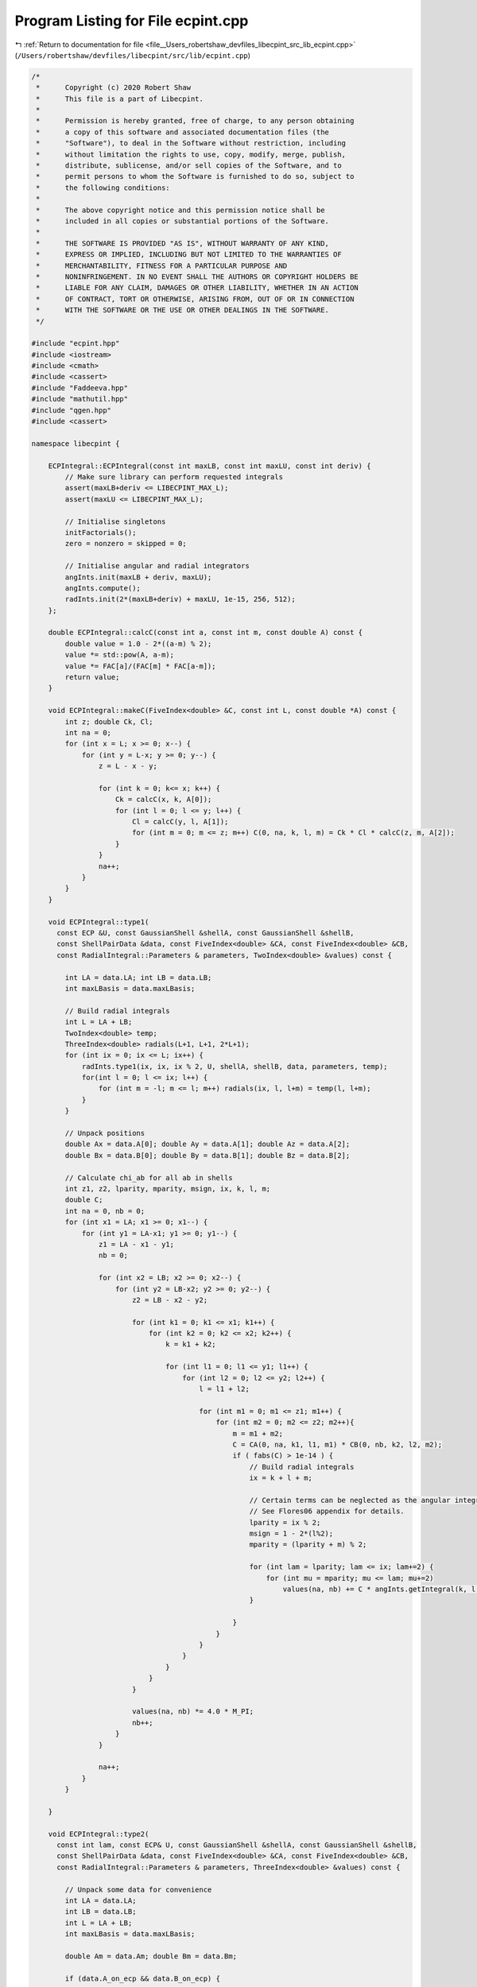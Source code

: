 
.. _program_listing_file__Users_robertshaw_devfiles_libecpint_src_lib_ecpint.cpp:

Program Listing for File ecpint.cpp
===================================

|exhale_lsh| :ref:`Return to documentation for file <file__Users_robertshaw_devfiles_libecpint_src_lib_ecpint.cpp>` (``/Users/robertshaw/devfiles/libecpint/src/lib/ecpint.cpp``)

.. |exhale_lsh| unicode:: U+021B0 .. UPWARDS ARROW WITH TIP LEFTWARDS

.. code-block:: cpp

   /* 
    *      Copyright (c) 2020 Robert Shaw
    *      This file is a part of Libecpint.
    *
    *      Permission is hereby granted, free of charge, to any person obtaining
    *      a copy of this software and associated documentation files (the
    *      "Software"), to deal in the Software without restriction, including
    *      without limitation the rights to use, copy, modify, merge, publish,
    *      distribute, sublicense, and/or sell copies of the Software, and to
    *      permit persons to whom the Software is furnished to do so, subject to
    *      the following conditions:
    *
    *      The above copyright notice and this permission notice shall be
    *      included in all copies or substantial portions of the Software.
    *
    *      THE SOFTWARE IS PROVIDED "AS IS", WITHOUT WARRANTY OF ANY KIND,
    *      EXPRESS OR IMPLIED, INCLUDING BUT NOT LIMITED TO THE WARRANTIES OF
    *      MERCHANTABILITY, FITNESS FOR A PARTICULAR PURPOSE AND
    *      NONINFRINGEMENT. IN NO EVENT SHALL THE AUTHORS OR COPYRIGHT HOLDERS BE
    *      LIABLE FOR ANY CLAIM, DAMAGES OR OTHER LIABILITY, WHETHER IN AN ACTION
    *      OF CONTRACT, TORT OR OTHERWISE, ARISING FROM, OUT OF OR IN CONNECTION
    *      WITH THE SOFTWARE OR THE USE OR OTHER DEALINGS IN THE SOFTWARE.
    */
   
   #include "ecpint.hpp"
   #include <iostream>
   #include <cmath>
   #include <cassert>
   #include "Faddeeva.hpp"
   #include "mathutil.hpp"
   #include "qgen.hpp"
   #include <cassert>
   
   namespace libecpint {
   
       ECPIntegral::ECPIntegral(const int maxLB, const int maxLU, const int deriv) {
           // Make sure library can perform requested integrals
           assert(maxLB+deriv <= LIBECPINT_MAX_L); 
           assert(maxLU <= LIBECPINT_MAX_L);
           
           // Initialise singletons
           initFactorials();
           zero = nonzero = skipped = 0;
           
           // Initialise angular and radial integrators
           angInts.init(maxLB + deriv, maxLU);
           angInts.compute();
           radInts.init(2*(maxLB+deriv) + maxLU, 1e-15, 256, 512);
       };
   
       double ECPIntegral::calcC(const int a, const int m, const double A) const {
           double value = 1.0 - 2*((a-m) % 2);
           value *= std::pow(A, a-m);
           value *= FAC[a]/(FAC[m] * FAC[a-m]);
           return value;
       }
   
       void ECPIntegral::makeC(FiveIndex<double> &C, const int L, const double *A) const {
           int z; double Ck, Cl;
           int na = 0;
           for (int x = L; x >= 0; x--) {
               for (int y = L-x; y >= 0; y--) {
                   z = L - x - y;
               
                   for (int k = 0; k<= x; k++) {
                       Ck = calcC(x, k, A[0]);
                       for (int l = 0; l <= y; l++) {
                           Cl = calcC(y, l, A[1]);
                           for (int m = 0; m <= z; m++) C(0, na, k, l, m) = Ck * Cl * calcC(z, m, A[2]);
                       }
                   }
                   na++;
               }
           }
       }
   
       void ECPIntegral::type1(
         const ECP &U, const GaussianShell &shellA, const GaussianShell &shellB,
         const ShellPairData &data, const FiveIndex<double> &CA, const FiveIndex<double> &CB,
         const RadialIntegral::Parameters & parameters, TwoIndex<double> &values) const {
   
           int LA = data.LA; int LB = data.LB;
           int maxLBasis = data.maxLBasis;
       
           // Build radial integrals
           int L = LA + LB;
           TwoIndex<double> temp;
           ThreeIndex<double> radials(L+1, L+1, 2*L+1);
           for (int ix = 0; ix <= L; ix++) {
               radInts.type1(ix, ix, ix % 2, U, shellA, shellB, data, parameters, temp);
               for(int l = 0; l <= ix; l++) {
                   for (int m = -l; m <= l; m++) radials(ix, l, l+m) = temp(l, l+m);
               }
           }
       
           // Unpack positions
           double Ax = data.A[0]; double Ay = data.A[1]; double Az = data.A[2];
           double Bx = data.B[0]; double By = data.B[1]; double Bz = data.B[2];
       
           // Calculate chi_ab for all ab in shells
           int z1, z2, lparity, mparity, msign, ix, k, l, m;
           double C;
           int na = 0, nb = 0;
           for (int x1 = LA; x1 >= 0; x1--) {
               for (int y1 = LA-x1; y1 >= 0; y1--) {
                   z1 = LA - x1 - y1;
                   nb = 0;
               
                   for (int x2 = LB; x2 >= 0; x2--) {
                       for (int y2 = LB-x2; y2 >= 0; y2--) {
                           z2 = LB - x2 - y2;
                       
                           for (int k1 = 0; k1 <= x1; k1++) {
                               for (int k2 = 0; k2 <= x2; k2++) {
                                   k = k1 + k2;
                               
                                   for (int l1 = 0; l1 <= y1; l1++) {
                                       for (int l2 = 0; l2 <= y2; l2++) {
                                           l = l1 + l2;
                                       
                                           for (int m1 = 0; m1 <= z1; m1++) {
                                               for (int m2 = 0; m2 <= z2; m2++){
                                                   m = m1 + m2;
                                                   C = CA(0, na, k1, l1, m1) * CB(0, nb, k2, l2, m2);
                                                   if ( fabs(C) > 1e-14 ) {
                                                       // Build radial integrals
                                                       ix = k + l + m;
                                                       
                                                       // Certain terms can be neglected as the angular integrals will always be zero
                                                       // See Flores06 appendix for details. 
                                                       lparity = ix % 2; 
                                                       msign = 1 - 2*(l%2);
                                                       mparity = (lparity + m) % 2;
                                                   
                                                       for (int lam = lparity; lam <= ix; lam+=2) {
                                                           for (int mu = mparity; mu <= lam; mu+=2)
                                                               values(na, nb) += C * angInts.getIntegral(k, l, m, lam, msign*mu) * radials(ix, lam, lam+msign*mu);
                                                       }
                                   
                                                   }
                                               }
                                           }
                                       }
                                   }
                               }
                           }
                       
                           values(na, nb) *= 4.0 * M_PI;
                           nb++;
                       }
                   }
               
                   na++;
               }
           }
       
       }
   
       void ECPIntegral::type2(
         const int lam, const ECP& U, const GaussianShell &shellA, const GaussianShell &shellB,
         const ShellPairData &data, const FiveIndex<double> &CA, const FiveIndex<double> &CB,
         const RadialIntegral::Parameters & parameters, ThreeIndex<double> &values) const {
       
           // Unpack some data for convenience
           int LA = data.LA;
           int LB = data.LB;
           int L = LA + LB;    
           int maxLBasis = data.maxLBasis;
       
           double Am = data.Am; double Bm = data.Bm;
   
           if (data.A_on_ecp && data.B_on_ecp) {
               
               // Both on ECP, simplest case - see Shaw2017 supplementary material
               double prefactor = 4.0 * M_PI; 
               int npA = shellA.nprimitive();
               int npB = shellB.nprimitive();
               int npC = U.getN(); 
           
               double zA, zB, zC, dA, dB, dC, p; 
               int nC, z1, z2;
               
               int na = 0;
               for (int x1 = LA; x1 >= 0; x1--) {
                   for (int r1 = LA-x1; r1 >= 0; r1--) {
                       z1 = LA - x1 - r1; 
               
                       int nb = 0;
                       for (int x2 = LB; x2 >= 0; x2--) {
                           for (int y2 = LB - x2; y2 >= 0; y2--) {
                               z2 = LB - x2 - y2; 
                           
                               double value = 0.0;
                               for (int c = 0; c < npC; c++) {
                   const GaussianECP& g = U.getGaussian(c);
                                   if (g.l == lam) {
                                       zC = g.a;
                                       dC = g.d;
                                       nC = g.n; 
    
                                       for (int a = 0; a < npA; a++) {
                                           zA = shellA.exp(a);
                                           dA = shellA.coef(a);
                                       
                                           for (int b = 0; b < npB; b++) {
                                               zB = shellB.exp(b);
                                               dB = shellB.coef(b); 
                                           
                                               p = zA + zB + zC;
                                           
                                               double o_root_p = 1.0 / sqrt(p);
                                               int N = 2 + LA + LB + nC;
                                               value += 0.5*dA*dB*dC*GAMMA[N]*FAST_POW[N+1](o_root_p);
                                           }
                                       }
                                   }
                               }
                               
                               for (int mu = -lam; mu <= lam; mu++) {
                           
                                   double angular = prefactor * angInts.getIntegral(x1, r1, z1, lam, mu, 0, 0) * angInts.getIntegral(x2, y2, z2, lam, mu, 0, 0); 
                                   values(na, nb, lam+mu) = angular * value; 
                               }
                               nb++; 
                           }
                       }
                   
                       na++;
                   }
               }
               
           } else {
               
               // At least one of the shells is not on the ECP, so spherical harmonics will be required
               
               double xA = Am > 0 ? data.A[2] / Am : 0.0;
               double xB = Bm > 0 ? data.B[2] / Bm : 0.0;
               double phiA = atan2(data.A[1], data.A[0]);
               double phiB = atan2(data.B[1], data.B[0]);
               TwoIndex<double> SA = realSphericalHarmonics(lam+LA, xA, phiA);
               TwoIndex<double> SB = realSphericalHarmonics(lam+LB, xB, phiB);
           
               if (data.A_on_ecp) {
                   // Radial integrals need to be calculated by a different recursive scheme, or by quadrature
                   ThreeIndex<double> radials(L+1, lam + LA + 1, lam + LB + 1); 
                   TwoIndex<double> temp;
                   std::fill(values.data.begin(), values.data.end(), 0.0);
   
                   for (int N = 0; N < L+1; N++) {
                       radInts.type2(lam, 0, lam + LA, 0, lam + LB, N, U, shellA, shellB, data, parameters, temp);
                       for (int l1 = 0; l1 < lam + LA + 1; l1++)
                           for (int l2 = 0; l2 < lam + LB + 1; l2++)
                               radials(N, l1, l2) = temp(l1, l2);
                   }
                   
                   // a significant number of terms can be neglected a priori - see Shaw2017 supplementary material. 
                   qgen::rolled_up_special(lam, LA, LB, radials, CB, SB, angInts, values);
                   
               } else if (data.B_on_ecp){
                   // Same as above with A and B reversed
                   ThreeIndex<double> radials(L+1, lam + LB + 1, lam + LA + 1); 
                   ThreeIndex<double> tmpValues(values.dims[1], values.dims[0], values.dims[2]);
                   std::fill(tmpValues.data.begin(), tmpValues.data.end(), 0.0);
                   TwoIndex<double> temp;
   
                   for (int N = 0; N < L+1; N++) {
                       radInts.type2(lam, 0, lam + LA, 0, lam + LB, N, U, shellA, shellB, data, parameters, temp);
                       for (int l1 = 0; l1 < lam + LB + 1; l1++)
                           for (int l2 = 0; l2 < lam + LA + 1; l2++)
                               radials(N, l1, l2) = temp(l2, l1);
                   }
                   
                   // a significant number of terms can be neglected a priori - see Shaw2017 supplementary material. 
                   qgen::rolled_up_special(lam, LB, LA, radials, CA, SA, angInts, tmpValues);
                   // transcribe back into values
                   for (int na = 0; na < values.dims[0]; na++)
                       for (int nb = 0; nb < values.dims[1]; nb++)
                           for (int nc = 0; nc < values.dims[2]; nc++)
                               values(na, nb, nc) = tmpValues(nb, na, nc);
               } else {
                   
                   // Neither is on the ECP, the full recursive scheme with generated integrals can be used
                   // Need LA <= LB, but symmetry means we can just swap the arguments if LB > LA. 
                   if (LA <= LB) 
                       QGEN[LA][LB][lam](U, shellA, shellB, CA, CB, SA, SB, Am, Bm, radInts, angInts, parameters, values);
                   else {
                       ThreeIndex<double> temp_values(data.ncartB, data.ncartA, 2*U.getL() + 1); 
                       QGEN[LB][LA][lam](U, shellB, shellA, CB, CA, SB, SA, Bm, Am, radInts, angInts, parameters, temp_values);
                       for (int na = 0; na < data.ncartA; na++)
                           for (int nb = 0; nb < data.ncartB; nb++)
                               for (int nu = 0; nu < 2*U.getL() + 1; nu++)
                                   values(na, nb, nu) = temp_values(nb, na, nu); 
                   }
                       
               }           
           }
       }
   
       void ECPIntegral::estimate_type2(
         const ECP& U, const GaussianShell &shellA, const GaussianShell &shellB,
         const ShellPairData &data, double* results) const {
           double sigma_a, sigma_b, min_eta, n2, an, bn, a_bound, b_bound, ab_bound;
           double atilde, btilde, ztilde, Tk, Tk_0, xp;
           
           double Na_0 = 0.5 * data.LA / M_EULER;
           double Nb_0 = 0.5 * data.LB / M_EULER;
           
           for (int l = 0; l <= U.getL(); l++) {
               min_eta = U.min_exp_l[l];
               n2 = min_eta * min_eta;
               an = shellA.min_exp + min_eta;
               bn = shellB.min_exp + min_eta;
               if (data.A2 < 1e-6) sigma_a = 0.5 * an / shellA.min_exp;
               else sigma_a = 0.5 * data.LA * an * an / (shellA.min_exp * (n2*data.A2 + data.LA * an));
               if (data.B2 < 1e-6) sigma_b = 0.5 * bn / shellB.min_exp;
               else sigma_b = 0.5 * data.LB * bn * bn / (shellB.min_exp * (n2*data.B2 + data.LB * bn));
               
               atilde = (1.0 - sigma_a) * shellA.min_exp;
               btilde = (1.0 - sigma_b) * shellB.min_exp;
               
               a_bound = 0.0;
               for (int i = 0; i < shellA.exps.size(); i++)
                   a_bound += FAST_POW[data.LA](std::sqrt(Na_0 / (shellA.exps[i] * sigma_a))) * std::abs(shellA.coeffs[i]); 
               
               b_bound = 0.0;
               for (int i = 0; i < shellB.exps.size(); i++)
                   b_bound += FAST_POW[data.LB](std::sqrt(Nb_0 / (shellB.exps[i] * sigma_b))) * std::abs(shellB.coeffs[i]);
               
               double Tk_0 = 2.0 * atilde * btilde * data.Am * data.Bm; 
               ab_bound = 0.0;
               xp = atilde*atilde*data.A2 + btilde*btilde*data.B2;
               for (int k = U.l_starts[l]; k < U.l_starts[l+1]; k++) {
           const GaussianECP& g = U.getGaussian(k);
                   ztilde = atilde + btilde + g.a;
                   Tk = Tk_0 / ztilde;
                   Tk = Tk > 1 ? 0.5 * std::exp(Tk) / Tk : SINH_1;
                   ab_bound += std::abs(g.d) * FAST_POW[3](std::sqrt(M_PI/g.a)) * std::exp(xp / ztilde) * Tk;
               }
               ab_bound *= std::exp(-atilde*data.A2 -btilde*data.B2);
               results[l] = (2*l+1)*(2*l+1)* a_bound * b_bound * ab_bound;
           }
       }
   
       void ECPIntegral::compute_shell_pair(
         const ECP &U, const GaussianShell &shellA, const GaussianShell &shellB,
         TwoIndex<double> &values, const int shiftA, const int shiftB) const {
       
           ShellPairData data;
           
           // Shift A and B to be relative to U
           const double* C = U.center();
           data.A[0] = shellA.center()[0] - C[0]; 
           data.A[1] = shellA.center()[1] - C[1];
           data.A[2] = shellA.center()[2] - C[2]; 
           data.B[0] = shellB.center()[0] - C[0]; 
           data.B[1] = shellB.center()[1] - C[1];
           data.B[2] = shellB.center()[2] - C[2]; 
       
           // Construct data that will be reused everywhere, and takes account of derivative shifts
           data.LA = shellA.am() + shiftA; 
           data.LB = shellB.am() + shiftB;
           data.maxLBasis = data.LA > data.LB ? data.LA : data.LB;
           data.ncartA = (data.LA+1)*(data.LA+2)/2;
           data.ncartB = (data.LB+1)*(data.LB+2)/2;
       
           data.A2 = data.A[0]*data.A[0] + data.A[1]*data.A[1] + data.A[2]*data.A[2];
           data.Am = sqrt(data.A2);
           data.A_on_ecp = (data.Am < 1e-6); 
           data.B2 = data.B[0]*data.B[0] + data.B[1]*data.B[1] + data.B[2]*data.B[2];
           data.Bm = sqrt(data.B2);
           data.B_on_ecp = (data.Bm < 1e-6);
           double RAB[3] = {data.A[0] - data.B[0], data.A[1] - data.B[1], data.A[2] - data.B[2]};
           data.RAB2 = RAB[0]*RAB[0] + RAB[1]*RAB[1] + RAB[2]*RAB[2];
           data.RABm = sqrt(data.RAB2);
           
           // Prepare the radial integrator
           const auto radIntParameters = radInts.buildParameters(shellA, shellB, data);
       
           // Construct coefficients 
           FiveIndex<double> CA(1, data.ncartA, data.LA+1, data.LA+1, data.LA+1);
           FiveIndex<double> CB(1, data.ncartB, data.LB+1, data.LB+1, data.LB+1);
           makeC(CA, data.LA, data.A);
           makeC(CB, data.LB, data.B);
           
           double screens[U.getL() + 1];
           estimate_type2(U, shellA, shellB, data, screens);
       
           // Calculate type1 integrals, if necessary
           values.assign(data.ncartA, data.ncartB, 0.0);
           if (!U.noType1() && screens[U.getL()] > tolerance)
               type1(U, shellA, shellB, data, CA, CB, radIntParameters, values);
           
           std::vector<int> l_list; 
           for (int l = 0; l < U.getL(); l++) 
               if (screens[l] > tolerance) l_list.push_back(l); 
           
           // Now all the type2 integrals
           ThreeIndex<double> t2vals(data.ncartA, data.ncartB, 2*U.getL() + 1);
           for (int l : l_list) {
               t2vals.fill(0.0);
               type2(l, U, shellA, shellB, data, CA, CB, radIntParameters, t2vals);
   
               for (int m = -l; m <= l; m++) {
                   for(int na = 0; na < data.ncartA; na++) {
                       for (int nb = 0; nb < data.ncartB; nb++) {
                           values(na, nb) += t2vals(na, nb, l+m);
                       }
                   }
               }
           }
       }
       
       void ECPIntegral::left_shell_derivative(
         const ECP &U, const GaussianShell &shellA, const GaussianShell &shellB,
         std::array<TwoIndex<double>, 3> &results) const {
           int LA = shellA.am();
           int LB = shellB.am();
           
           int ncartB = (LB+1) * (LB+2) / 2;
           int ncartA = (LA+1) * (LA+2) / 2;
           int ncartA_minus = LA * (LA+1) / 2;
           TwoIndex<double> Q_minus, Q_plus; 
           
           for (auto& r : results) r.assign(ncartA, ncartB, 0.0); 
           
           if (LA != 0)
               compute_shell_pair(U, shellA, shellB, Q_minus, -1, 0); 
           
           // hack in the exponents to the coefficients
           GaussianShell tempA = shellA.copy();
           for (int i = 0; i < tempA.nprimitive(); i++) 
               tempA.coeffs[i] *= tempA.exps[i];
           compute_shell_pair(U, tempA, shellB, Q_plus, 1, 0); 
           
           // Now compile the derivatives
           if (LA != 0) {
               int nA = 0;
               int nA_minus, nA_plus;
               for (int k=LA; k >= 0; k--) {
                   for (int l=LA-k; l>=0; l--) {
                       int m = LA - k - l;
                           
                       for (int nB = 0; nB < ncartB; nB++) {
                           nA_plus = N_INDEX(l, m);
                           nA_minus = std::min(nA_plus, Q_minus.dims[0]-1);
                           results[0](nA, nB) = -k*Q_minus(nA_minus, nB) + 2.0*Q_plus(nA_plus, nB);
                           
                           nA_minus = l > 0 ? N_INDEX(l-1, m) : 0;
                           nA_plus  = N_INDEX(l+1, m);
                           results[1](nA, nB) = -l*Q_minus(nA_minus, nB) + 2.0*Q_plus(nA_plus, nB);
                           
                           nA_minus = m > 0 ? N_INDEX(l, m-1) : 0;
                           nA_plus  = N_INDEX(l, m+1);
                           results[2](nA, nB) = -m*Q_minus(nA_minus, nB) + 2.0*Q_plus(nA_plus, nB);
                       }
                       nA += 1;
                   }
               }
           } else {
               for (int nB = 0; nB < ncartB; nB++) {
                   results[0](0, nB) = 2.0*Q_plus(0, nB);
                   results[1](0, nB) = 2.0*Q_plus(1, nB);
                   results[2](0, nB) = 2.0*Q_plus(2, nB);
               }
           }
       }
       
       void ECPIntegral::left_shell_second_derivative(
         const ECP &U, const GaussianShell &shellA, const GaussianShell &shellB,
         std::array<TwoIndex<double>, 6> &results) const {
           int LA = shellA.am();
           int LB = shellB.am();
           
           int ncartB = (LB+1) * (LB+2) / 2;
           int ncartA = (LA+1) * (LA+2) / 2;
           int ncartA_minus = std::max(1, (LA-1) * (LA) / 2);
           TwoIndex<double> Q_minus, Q_plus, Q_0;
           
           for (auto& r : results) r.assign(ncartA, ncartB, 0.0); 
           
           if (LA > 1)
               compute_shell_pair(U, shellA, shellB, Q_minus, -2, 0); 
           else
               Q_minus.assign(ncartA_minus, ncartB, 0.0);
           
           // hack in the exponents to the coefficients
           GaussianShell tempA = shellA.copy();
           for (int i = 0; i < tempA.nprimitive(); i++) 
               tempA.coeffs[i] *= tempA.exps[i];
           compute_shell_pair(U, tempA, shellB, Q_0, 0, 0); 
           
           // and for the l+2
           for (int i = 0; i < tempA.nprimitive(); i++) 
               tempA.coeffs[i] *= tempA.exps[i];
           compute_shell_pair(U, tempA, shellB, Q_plus, 2, 0); 
   
           // Now compile the derivatives
           int nA = 0;
           int nA_mm, nA_pp, nA_mp, nA_pm;
           for (int k=LA; k >= 0; k--) {
               for (int l=LA-k; l>=0; l--) {
                   int m = LA - k - l;
                       
                   for (int nB = 0; nB < ncartB; nB++) {
                       nA_mp = nA_pp = N_INDEX(l, m); //dxx
                       nA_mm = std::min(nA_mp, Q_minus.dims[0]-1);
                       results[0](nA, nB) = k*(k-1)*Q_minus(nA_mm, nB) - 2.0*(2*k+1)*Q_0(nA_mp, nB)
                                           +4.0*Q_plus(nA_pp, nB);
                       
                       nA_pm = l > 0 ? N_INDEX(l-1, m) : 0;
                       nA_mm = k > 0 ? nA_pm : 0; //dxy
                       nA_pp = N_INDEX(l+1, m); 
                       nA_mp  = k > 0 ? nA_pp : 0;
                       results[1](nA, nB) = k*l*Q_minus(nA_mm, nB) - 2.0*k*Q_0(nA_mp, nB)
                                           - 2.0*l*Q_0(nA_pm, nB) + 4.0*Q_plus(nA_pp, nB);
   
                       nA_pm = m > 0 ? N_INDEX(l, m-1) : 0;
                       nA_mm = k > 0 ? nA_pm : 0; //dxz
                       nA_pp = N_INDEX(l, m+1);
                       nA_mp  = k > 0 ? nA_pp : 0;
                       results[2](nA, nB) = k*m*Q_minus(nA_mm, nB) - 2.0*k*Q_0(nA_mp, nB)
                                           - 2.0*m*Q_0(nA_pm, nB) + 4.0*Q_plus(nA_pp, nB);
   
                       nA_mm = l > 1 ? N_INDEX(l-2, m) : 0; //dyy
                       nA_mp = N_INDEX(l, m);
                       nA_pp  = N_INDEX(l+2,m);
                       results[3](nA, nB) = l*(l-1)*Q_minus(nA_mm, nB) - 2.0*(2*l+1)*Q_0(nA_mp, nB)
                                           +4.0*Q_plus(nA_pp, nB);
   
                       nA_mm = l*m > 0 ? N_INDEX(l-1, m-1) : 0; //dyz
                       nA_mp = l > 0 ? N_INDEX(l-1, m+1) : 0; 
                       nA_pm = m > 0 ? N_INDEX(l+1, m-1) : 0; 
                       nA_pp  = N_INDEX(l+1, m+1);
                       results[4](nA, nB) = l*m*Q_minus(nA_mm, nB) - 2.0*l*Q_0(nA_mp, nB)
                                           - 2.0*m*Q_0(nA_pm, nB) + 4.0*Q_plus(nA_pp, nB);
   
                       nA_mm =  m > 1 ? N_INDEX(l, m-2) : 0; //dzz
                       nA_mp = N_INDEX(l, m);
                       nA_pp  = N_INDEX(l,m+2);
                       results[5](nA, nB) = m*(m-1)*Q_minus(nA_mm, nB) - 2.0*(2*m+1)*Q_0(nA_mp, nB)
                                           +4.0*Q_plus(nA_pp, nB);
   
                   }
                   nA += 1;
               }
           }
       }
       
       void ECPIntegral::mixed_second_derivative(
         const ECP &U, const GaussianShell &shellA, const GaussianShell &shellB,
         std::array<TwoIndex<double>, 9> &results) const {
           int LA = shellA.am();
           int LB = shellB.am();
           
           int ncartB = (LB+1) * (LB+2) / 2;
           int ncartA = (LA+1) * (LA+2) / 2;
           int ncartB_minus = std::max(1, (LB) * (LB+1) / 2);
           int ncartA_minus = std::max(1, (LA) * (LA+1) / 2);
           int ncartB_plus = (LB+2) * (LB+3) / 2;
           int ncartA_plus = (LA+2) * (LA+3) / 2;
           TwoIndex<double> Q_mm, Q_mp, Q_pm, Q_pp;
           
           for (auto& r : results) r.assign(ncartA, ncartB, 0.0); 
           
           GaussianShell tempA = shellA.copy();
           for (int i = 0; i < tempA.nprimitive(); i++) 
               tempA.coeffs[i] *= tempA.exps[i];
           GaussianShell tempB = shellB.copy();
           for (int i = 0; i < tempB.nprimitive(); i++) 
               tempB.coeffs[i] *= tempB.exps[i];
           
           if (LA > 0) {
               if (LB > 0) {
                   compute_shell_pair(U, shellA, shellB, Q_mm, -1, -1); 
                   compute_shell_pair(U, tempA, shellB, Q_pm, 1, -1);
               } else {
                   Q_mm.assign(ncartA_minus, ncartB_minus, 0.0);
                   Q_pm.assign(ncartA_plus, ncartB_minus, 0.0);
               }
               compute_shell_pair(U, shellA, tempB, Q_mp, -1, 1);
           } else if (LB > 0) {
               compute_shell_pair(U, tempA, shellB, Q_pm, 1, -1);
               Q_mm.assign(ncartA_minus, ncartB_minus, 0.0);
               Q_mp.assign(ncartA_minus, ncartB_plus, 0.0);
           } else {
               Q_mm.assign(ncartA_minus, ncartB_minus, 0.0);
               Q_mp.assign(ncartA_minus, ncartB_plus, 0.0);
               Q_pm.assign(ncartA_plus, ncartB_minus, 0.0);
           }
           compute_shell_pair(U, tempA, tempB, Q_pp, 1, 1); 
   
           // Now compile the derivatives
           int nA = 0;
           int nB = 0;
           int nA_m[3], nA_p[3], nB_m[3], nB_p[3], AL[3], BL[3];
           for (int ka=LA; ka >= 0; ka--) {
               for (int la=LA-ka; la>=0; la--) {
                   int ma = LA - ka - la;
                   AL[0]=ka; AL[1]=la; AL[2]=ma;
                   nA_p[0] = N_INDEX(la, ma);
                   nA_m[0] = std::min(nA_p[0], Q_mm.dims[0]-1);
                   nA_m[1] = la > 0 ? N_INDEX(la-1, ma) : 0; 
                   nA_m[2] = ma > 0 ? N_INDEX(la, ma-1) : 0;
                   nA_p[1] = N_INDEX(la+1,ma);
                   nA_p[2] = N_INDEX(la, ma+1);
                   
                   nB = 0;
                   for (int kb=LB; kb >= 0; kb--) {
                       for (int lb=LB-kb; lb>=0; lb--) {
                           int mb = LB - kb - lb;
                           nB_p[0] = N_INDEX(lb, mb);
                           nB_m[0] = std::min(nB_p[0], Q_mm.dims[1]-1);
                           nB_m[1] = lb > 0 ? N_INDEX(lb-1, mb) : 0; 
                           nB_m[2] = mb > 0 ? N_INDEX(lb, mb-1) : 0;
                           nB_p[1] = N_INDEX(lb+1,mb);
                           nB_p[2] = N_INDEX(lb, mb+1);
                           BL[0]=kb; BL[1]=lb; BL[2]=mb;
   
                           for (int p = 0; p < 3; p++) {
                               for (int q = 0; q < 3; q++) {
                                   results[3*p+q](nA, nB) = AL[p]*BL[q]*Q_mm(nA_m[p], nB_m[q]) - 2.0*BL[q]*Q_pm(nA_p[p], nB_m[q])
                                       - 2.0*AL[p]*Q_mp(nA_m[p], nB_p[q]) + 4.0*Q_pp(nA_p[p], nB_p[q]);
                               }
                           }
                           
                           nB += 1;
                       }
                   }
                   nA += 1;
               }
           }
       }
       
       void ECPIntegral::compute_shell_pair_derivative(
         const ECP &U, const GaussianShell &shellA, const GaussianShell &shellB,
         std::array<TwoIndex<double>, 9> &results) const {
           // First we check centres
           double A[3], B[3], C[3];
           for (int i = 0; i < 3; i++) {
               A[i] = shellA.center()[i];
               B[i] = shellB.center()[i];
               C[i] = U.center()[i];
           }
           
           double dAC = std::abs(A[0] - C[0]) + std::abs(A[1] - C[1]) + std::abs(A[2] - C[2]);
           double dBC = std::abs(B[0] - C[0]) + std::abs(B[1] - C[1]) + std::abs(B[2] - C[2]);
           
           // Calculate shell derivatives
           std::array<TwoIndex<double>, 3> QA, QB;
           if (dAC > 1e-6) 
               left_shell_derivative(U, shellA, shellB, QA);
           if (dBC > 1e-6)
               left_shell_derivative(U, shellB, shellA, QB);
           
           // initialise results matrices
           int ncartA = (shellA.am()+1) * (shellA.am()+2) / 2;
           int ncartB = (shellB.am()+1) * (shellB.am()+2) / 2;
           
           // Now construct the nuclear derivs
           if (dAC > 1e-6) {
               results[0] = QA[0];
               results[1] = QA[1];
               results[2] = QA[2];
               if (dBC > 1e-6) {
                   results[3] = QB[0].transpose();
                   results[4] = QB[1].transpose();
                   results[5] = QB[2].transpose();
                   for (int i = 6; i < 9; i++) results[i].assign(ncartA, ncartB, 0.0);
                   for (int nA = 0; nA < ncartA; nA++) {
                       for (int nB = 0; nB < ncartB; nB++){
                           results[6](nA, nB) = -1.0 * (results[0](nA, nB) + results[3](nA, nB));
                           results[7](nA, nB) = -1.0 * (results[1](nA, nB) + results[4](nA, nB));
                           results[8](nA, nB) = -1.0 * (results[2](nA, nB) + results[5](nA, nB));
                       }
                   }
               } else {
                  results[3] = results[0]; results[3].multiply(-1.0);
                  results[4] = results[1]; results[4].multiply(-1.0);
                  results[5] = results[2]; results[5].multiply(-1.0);
                  for (int i = 6; i < 9; i++) results[i].assign(ncartA, ncartB, 0.0);
               }
           } else if (dBC > 1e-6) {
               results[3] = QB[0].transpose();
               results[4] = QB[1].transpose();
               results[5] = QB[2].transpose();
               results[0] = results[3]; results[0].multiply(-1.0);
               results[1] = results[4]; results[1].multiply(-1.0);
               results[2] = results[5]; results[2].multiply(-1.0);
               for (int i = 6; i < 9; i++) results[i].assign(ncartA, ncartB, 0.0);
           } else {
               // else everything is zero
               for (auto& r : results) r.assign(ncartA, ncartB, 0.0);
           }
       }
   
       void ECPIntegral::compute_shell_pair_second_derivative(
         const ECP &U, const GaussianShell &shellA, const GaussianShell &shellB,
         std::array<TwoIndex<double>, 45> &results) const {
           // First we check centres
           double A[3], B[3], C[3];
           for (int i = 0; i < 3; i++) {
               A[i] = shellA.center()[i];
               B[i] = shellB.center()[i];
               C[i] = U.center()[i];
           }
           
           double dAC = std::abs(A[0] - C[0]) + std::abs(A[1] - C[1]) + std::abs(A[2] - C[2]);
           double dBC = std::abs(B[0] - C[0]) + std::abs(B[1] - C[1]) + std::abs(B[2] - C[2]);
           
           // Calculate shell derivatives
           std::array<TwoIndex<double>, 6> QAA, QBB;
           std::array<TwoIndex<double>, 9> QAB;
   
           if (dAC > 1e-6) {
               left_shell_second_derivative(U, shellA, shellB, QAA);
               if (dBC > 1e-6) {
                   left_shell_second_derivative(U, shellB, shellA, QBB);
                   mixed_second_derivative(U, shellA, shellB, QAB);
               }
           } else if (dBC > 1e-6) {
               left_shell_second_derivative(U, shellB, shellA, QBB);
           }
           
           // initialise results matrices
           int ncartA = (shellA.am()+1) * (shellA.am()+2) / 2;
           int ncartB = (shellB.am()+1) * (shellB.am()+2) / 2;
           for (auto& r : results) r.assign(ncartA, ncartB, 0.0);
           
           // Now construct the nuclear derivs
           int jaas[9] = {0, 1, 2, 1, 3, 4, 2, 4, 5};
           int jbbs[9] = {0, 3, 6, 1, 4, 7, 2, 5, 8};
           int jaa, jbb;
           if (dAC > 1e-6) {
               //AA (xx, xy, xz, yy, yz, zz)
               for (int i = 0; i < 6; i++) results[i] = QAA[i]; 
               
               if (dBC > 1e-6) {   
                   // AB (xx, xy, xz, yx, yy, yz, zx, zy, zz)
                   for (int i = 6; i < 15; i++) results[i] = QAB[i-6];
                    //BB (xx, xy, xz, yy, yz, zz) 
                   for (int i = 24; i < 30; i++) results[i] = QBB[i-24].transpose();
   
                   for (int nA = 0; nA < ncartA; nA++) {
                       for (int nB = 0; nB < ncartB; nB++){
                           for (int j = 0; j < 9; j++) {
                               jaa = jaas[j];
                               jbb = jbbs[j];
                               
                               // AC (xx, xy, xz, yx, yy, yz, zx, zy, zz)
                               results[15+j](nA, nB) = -1.0*(QAA[jaa](nA, nB) + QAB[j](nA, nB));
                               
                               // BC (xx, xy, xz, yx, yy, yz, zx, zy, zz)
                               results[30+j](nA, nB) = -1.0*(QBB[jaa](nB, nA) + QAB[jbb](nA, nB));
                               
                               // CC (xx, xy, xz, yy, yz, zz)
                               results[39+jaa](nA, nB) = -results[30+j](nA, nB) -results[15+j](nA, nB); 
                           }
                       }
                   }
               } else {
                   // AB (xx, xy, xz, yx, yy, yz, zx, zy, zz)
                   for (int i = 6; i < 15; i++) {
                       results[i] = QAA[jaas[i-6]];
                       results[i].multiply(-1.0);
                   }
                    //BB (xx, xy, xz, yy, yz, zz) 
                   for (int i = 24; i < 30; i++) results[i] = QAA[i-24];
               }
           } else if (dBC > 1e-6) {
               //BB (xx, xy, xz, yy, yz, zz)
               for (int i = 24; i < 30; i++) results[i] = QBB[i-24].transpose(); 
               // AB (xx, xy, xz, yx, yy, yz, zx, zy, zz)
               for (int i = 6; i < 15; i++) {
                   results[i] = QBB[jaas[i-6]].transpose();
                   results[i].multiply(-1.0);
               }
                //AA (xx, xy, xz, yy, yz, zz) 
               for (int i = 0; i < 6; i++) results[i] = QBB[i].transpose();
           } 
       }
   
   }
